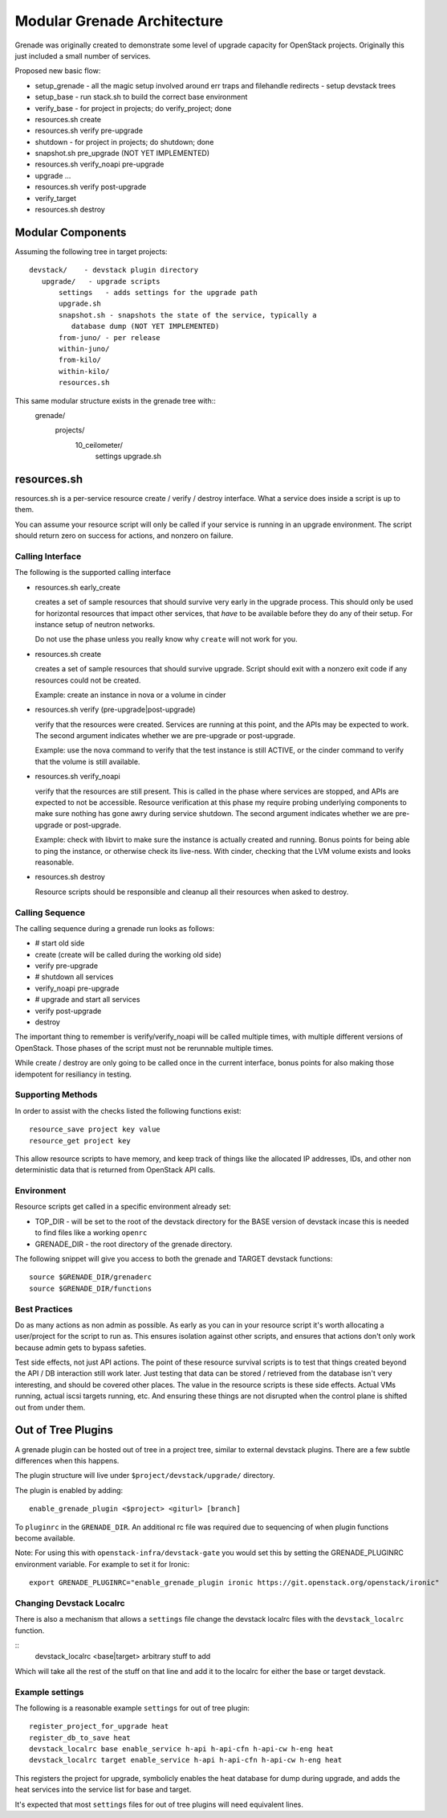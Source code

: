 ==============================
 Modular Grenade Architecture
==============================

Grenade was originally created to demonstrate some level of upgrade
capacity for OpenStack projects. Originally this just included a small
number of services.

Proposed new basic flow:

- setup_grenade
  - all the magic setup involved around err traps and filehandle redirects
  - setup devstack trees
- setup_base
  - run stack.sh to build the correct base environment
- verify_base
  - for project in projects; do verify_project; done
- resources.sh create
- resources.sh verify pre-upgrade
- shutdown
  - for project in projects; do shutdown; done
- snapshot.sh pre_upgrade (NOT YET IMPLEMENTED)
- resources.sh verify_noapi pre-upgrade
- upgrade ...
- resources.sh verify post-upgrade
- verify_target
- resources.sh destroy



Modular Components
==================

Assuming the following tree in target projects::

  devstack/    - devstack plugin directory
     upgrade/   - upgrade scripts
         settings   - adds settings for the upgrade path
         upgrade.sh
         snapshot.sh - snapshots the state of the service, typically a
            database dump (NOT YET IMPLEMENTED)
         from-juno/ - per release
         within-juno/
         from-kilo/
         within-kilo/
         resources.sh


This same modular structure exists in the grenade tree with::
  grenade/
     projects/
        10_ceilometer/
           settings
           upgrade.sh

resources.sh
=================

resources.sh is a per-service resource create / verify / destroy
interface. What a service does inside a script is up to them.

You can assume your resource script will only be called if your
service is running in an upgrade environment. The script should return
zero on success for actions, and nonzero on failure.

Calling Interface
-----------------

The following is the supported calling interface

- resources.sh early_create

  creates a set of sample resources that should survive very early in
  the upgrade process. This should only be used for horizontal
  resources that impact other services, that *have* to be available
  before they do any of their setup. For instance setup of neutron
  networks.

  Do not use the phase unless you really know why ``create`` will not
  work for you.

- resources.sh create

  creates a set of sample resources that should survive
  upgrade. Script should exit with a nonzero exit code if any
  resources could not be created.

  Example: create an instance in nova or a volume in cinder

- resources.sh verify (pre-upgrade|post-upgrade)

  verify that the resources were created. Services are running at this
  point, and the APIs may be expected to work. The second argument
  indicates whether we are pre-upgrade or post-upgrade.

  Example: use the nova command to verify that the test instance is
  still ACTIVE, or the cinder command to verify that the volume is
  still available.

- resources.sh verify_noapi

  verify that the resources are still present. This is called in the
  phase where services are stopped, and APIs are expected to not be
  accessible. Resource verification at this phase my require probing
  underlying components to make sure nothing has gone awry during
  service shutdown. The second argument indicates whether we are
  pre-upgrade or post-upgrade.

  Example: check with libvirt to make sure the instance is actually
  created and running. Bonus points for being able to ping the
  instance, or otherwise check its live-ness. With cinder, checking
  that the LVM volume exists and looks reasonable.

- resources.sh destroy

  Resource scripts should be responsible and cleanup all their
  resources when asked to destroy.

Calling Sequence
----------------

The calling sequence during a grenade run looks as follows:

- # start old side
- create (create will be called during the working old side)
- verify pre-upgrade
- # shutdown all services
- verify_noapi pre-upgrade
- # upgrade and start all services
- verify post-upgrade
- destroy

The important thing to remember is verify/verify_noapi will be called
multiple times, with multiple different versions of OpenStack. Those
phases of the script must not be rerunnable multiple times.

While create / destroy are only going to be called once in the current
interface, bonus points for also making those idempotent for
resiliancy in testing.

Supporting Methods
------------------

In order to assist with the checks listed the following functions
exist::

  resource_save project key value
  resource_get project key

This allow resource scripts to have memory, and keep track of things
like the allocated IP addresses, IDs, and other non deterministic data
that is returned from OpenStack API calls.

Environment
-----------

Resource scripts get called in a specific environment already set:

- TOP_DIR - will be set to the root of the devstack directory for the
  BASE version of devstack incase this is needed to find files like a
  working ``openrc``

- GRENADE_DIR - the root directory of the grenade directory.

The following snippet will give you access to both the grenade and
TARGET devstack functions::

  source $GRENADE_DIR/grenaderc
  source $GRENADE_DIR/functions


Best Practices
--------------

Do as many actions as non admin as possible. As early as you can in
your resource script it's worth allocating a user/project for the
script to run as. This ensures isolation against other scripts, and
ensures that actions don't only work because admin gets to bypass
safeties.

Test side effects, not just API actions. The point of these resource
survival scripts is to test that things created beyond the API / DB
interaction still work later. Just testing that data can be stored /
retrieved from the database isn't very interesting, and should be
covered other places. The value in the resource scripts is these side
effects. Actual VMs running, actual iscsi targets running, etc. And
ensuring these things are not disrupted when the control plane is
shifted out from under them.

Out of Tree Plugins
===================

A grenade plugin can be hosted out of tree in a project tree, similar
to external devstack plugins. There are a few subtle differences when
this happens.

The plugin structure will live under ``$project/devstack/upgrade/``
directory.

The plugin is enabled by adding::

  enable_grenade_plugin <$project> <giturl> [branch]

To ``pluginrc`` in the ``GRENADE_DIR``. An additional rc file was
required due to sequencing of when plugin functions become available.

Note: For using this with ``openstack-infra/devstack-gate`` you would set this
by setting the GRENADE_PLUGINRC environment variable. For example to set it for
Ironic::

   export GRENADE_PLUGINRC="enable_grenade_plugin ironic https://git.openstack.org/openstack/ironic"


Changing Devstack Localrc
-------------------------

There is also a mechanism that allows a ``settings`` file change the
devstack localrc files with the ``devstack_localrc`` function.

::
   devstack_localrc <base|target> arbitrary stuff to add

Which will take all the rest of the stuff on that line and add it to
the localrc for either the base or target devstack.

Example settings
----------------

The following is a reasonable example ``settings`` for out of tree
plugin::

  register_project_for_upgrade heat
  register_db_to_save heat
  devstack_localrc base enable_service h-api h-api-cfn h-api-cw h-eng heat
  devstack_localrc target enable_service h-api h-api-cfn h-api-cw h-eng heat

This registers the project for upgrade, symbolicly enables the heat
database for dump during upgrade, and adds the heat services into the
service list for base and target.

It's expected that most ``settings`` files for out of tree plugins
will need equivalent lines.
